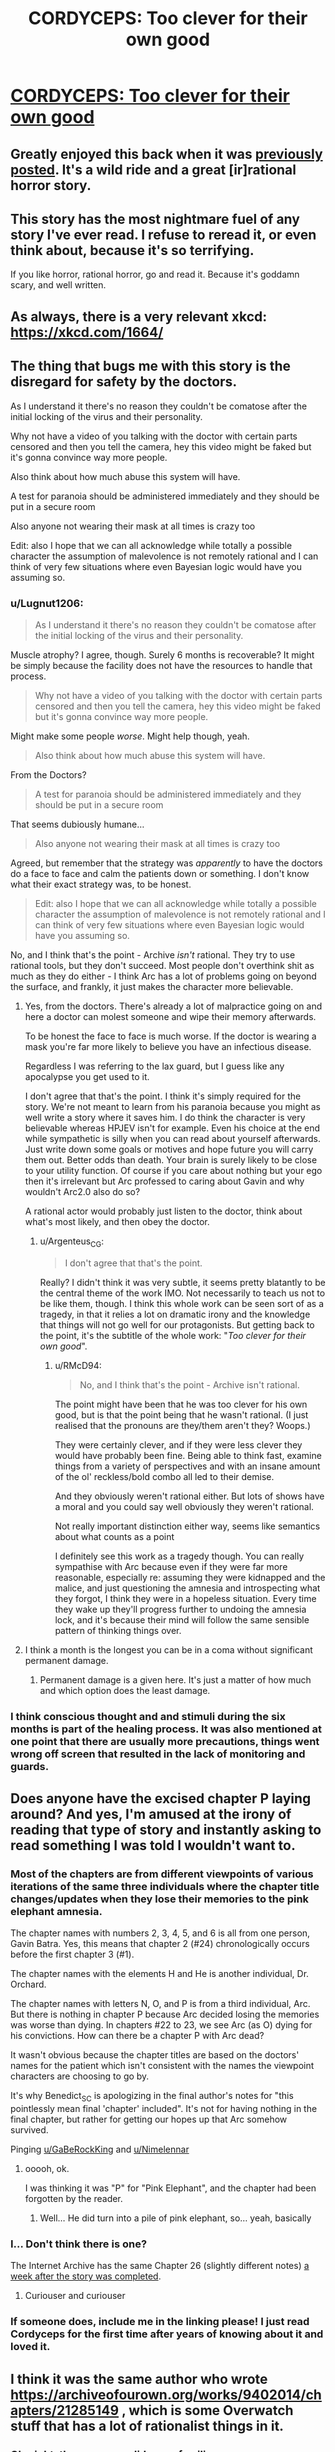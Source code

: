 #+TITLE: CORDYCEPS: Too clever for their own good

* [[https://archiveofourown.org/works/6178036/chapters/14154868][CORDYCEPS: Too clever for their own good]]
:PROPERTIES:
:Author: Breaking_the_Candle
:Score: 66
:DateUnix: 1581415563.0
:DateShort: 2020-Feb-11
:END:

** Greatly enjoyed this back when it was [[https://www.reddit.com/r/rational/comments/4c24f8/hsfc_cordyceps_too_clever_for_their_own_good/][previously posted]]. It's a wild ride and a great [ir]rational horror story.
:PROPERTIES:
:Author: gryfft
:Score: 29
:DateUnix: 1581428556.0
:DateShort: 2020-Feb-11
:END:


** This story has the most nightmare fuel of any story I've ever read. I refuse to reread it, or even think about, because it's so terrifying.

If you like horror, rational horror, go and read it. Because it's goddamn scary, and well written.
:PROPERTIES:
:Author: Green0Photon
:Score: 20
:DateUnix: 1581440591.0
:DateShort: 2020-Feb-11
:END:


** As always, there is a very relevant xkcd: [[https://xkcd.com/1664/]]
:PROPERTIES:
:Author: DAL59
:Score: 12
:DateUnix: 1581481506.0
:DateShort: 2020-Feb-12
:END:


** The thing that bugs me with this story is the disregard for safety by the doctors.

As I understand it there's no reason they couldn't be comatose after the initial locking of the virus and their personality.

Why not have a video of you talking with the doctor with certain parts censored and then you tell the camera, hey this video might be faked but it's gonna convince way more people.

Also think about how much abuse this system will have.

A test for paranoia should be administered immediately and they should be put in a secure room

Also anyone not wearing their mask at all times is crazy too

Edit: also I hope that we can all acknowledge while totally a possible character the assumption of malevolence is not remotely rational and I can think of very few situations where even Bayesian logic would have you assuming so.
:PROPERTIES:
:Author: RMcD94
:Score: 7
:DateUnix: 1581570435.0
:DateShort: 2020-Feb-13
:END:

*** u/Lugnut1206:
#+begin_quote
  As I understand it there's no reason they couldn't be comatose after the initial locking of the virus and their personality.
#+end_quote

Muscle atrophy? I agree, though. Surely 6 months is recoverable? It might be simply because the facility does not have the resources to handle that process.

#+begin_quote
  Why not have a video of you talking with the doctor with certain parts censored and then you tell the camera, hey this video might be faked but it's gonna convince way more people.
#+end_quote

Might make some people /worse/. Might help though, yeah.

#+begin_quote
  Also think about how much abuse this system will have.
#+end_quote

From the Doctors?

#+begin_quote
  A test for paranoia should be administered immediately and they should be put in a secure room
#+end_quote

That seems dubiously humane...

#+begin_quote
  Also anyone not wearing their mask at all times is crazy too
#+end_quote

Agreed, but remember that the strategy was /apparently/ to have the doctors do a face to face and calm the patients down or something. I don't know what their exact strategy was, to be honest.

#+begin_quote
  Edit: also I hope that we can all acknowledge while totally a possible character the assumption of malevolence is not remotely rational and I can think of very few situations where even Bayesian logic would have you assuming so.
#+end_quote

No, and I think that's the point - Archive /isn't/ rational. They try to use rational tools, but they don't succeed. Most people don't overthink shit as much as they do either - I think Arc has a lot of problems going on beyond the surface, and frankly, it just makes the character more believable.
:PROPERTIES:
:Author: Lugnut1206
:Score: 8
:DateUnix: 1581573568.0
:DateShort: 2020-Feb-13
:END:

**** Yes, from the doctors. There's already a lot of malpractice going on and here a doctor can molest someone and wipe their memory afterwards.

To be honest the face to face is much worse. If the doctor is wearing a mask you're far more likely to believe you have an infectious disease.

Regardless I was referring to the lax guard, but I guess like any apocalypse you get used to it.

I don't agree that that's the point. I think it's simply required for the story. We're not meant to learn from his paranoia because you might as well write a story where it saves him. I do think the character is very believable whereas HPJEV isn't for example. Even his choice at the end while sympathetic is silly when you can read about yourself afterwards. Just write down some goals or motives and hope future you will carry them out. Better odds than death. Your brain is surely likely to be close to your utility function. Of course if you care about nothing but your ego then it's irrelevant but Arc professed to caring about Gavin and why wouldn't Arc2.0 also do so?

A rational actor would probably just listen to the doctor, think about what's most likely, and then obey the doctor.
:PROPERTIES:
:Author: RMcD94
:Score: 3
:DateUnix: 1581574133.0
:DateShort: 2020-Feb-13
:END:

***** u/Argenteus_CG:
#+begin_quote
  I don't agree that that's the point.
#+end_quote

Really? I didn't think it was very subtle, it seems pretty blatantly to be the central theme of the work IMO. Not necessarily to teach us not to be like them, though. I think this whole work can be seen sort of as a tragedy, in that it relies a lot on dramatic irony and the knowledge that things will not go well for our protagonists. But getting back to the point, it's the subtitle of the whole work: "/Too clever for their own good/".
:PROPERTIES:
:Author: Argenteus_CG
:Score: 3
:DateUnix: 1581757440.0
:DateShort: 2020-Feb-15
:END:

****** u/RMcD94:
#+begin_quote
  No, and I think that's the point - Archive isn't rational.
#+end_quote

The point might have been that he was too clever for his own good, but is that the point being that he wasn't rational. (I just realised that the pronouns are they/them aren't they? Woops.)

They were certainly clever, and if they were less clever they would have probably been fine. Being able to think fast, examine things from a variety of perspectives and with an insane amount of the ol' reckless/bold combo all led to their demise.

And they obviously weren't rational either. But lots of shows have a moral and you could say well obviously they weren't rational.

Not really important distinction either way, seems like semantics about what counts as a point

I definitely see this work as a tragedy though. You can really sympathise with Arc because even if they were far more reasonable, especially re: assuming they were kidnapped and the malice, and just questioning the amnesia and introspecting what they forgot, I think they were in a hopeless situation. Every time they wake up they'll progress further to undoing the amnesia lock, and it's because their mind will follow the same sensible pattern of thinking things over.
:PROPERTIES:
:Author: RMcD94
:Score: 1
:DateUnix: 1581760192.0
:DateShort: 2020-Feb-15
:END:


**** I think a month is the longest you can be in a coma without significant permanent damage.
:PROPERTIES:
:Score: 2
:DateUnix: 1581715438.0
:DateShort: 2020-Feb-15
:END:

***** Permanent damage is a given here. It's just a matter of how much and which option does the least damage.
:PROPERTIES:
:Author: Argenteus_CG
:Score: 2
:DateUnix: 1581757474.0
:DateShort: 2020-Feb-15
:END:


*** I think conscious thought and and stimuli during the six months is part of the healing process. It was also mentioned at one point that there are usually more precautions, things went wrong off screen that resulted in the lack of monitoring and guards.
:PROPERTIES:
:Author: OnlyEvonix
:Score: 1
:DateUnix: 1585622164.0
:DateShort: 2020-Mar-31
:END:


** Does anyone have the excised chapter P laying around? And yes, I'm amused at the irony of reading that type of story and instantly asking to read something I was told I wouldn't want to.
:PROPERTIES:
:Author: Iwasahipsterbefore
:Score: 7
:DateUnix: 1581469481.0
:DateShort: 2020-Feb-12
:END:

*** Most of the chapters are from different viewpoints of various iterations of the same three individuals where the chapter title changes/updates when they lose their memories to the pink elephant amnesia.

The chapter names with numbers 2, 3, 4, 5, and 6 is all from one person, Gavin Batra. Yes, this means that chapter 2 (#24) chronologically occurs before the first chapter 3 (#1).

The chapter names with the elements H and He is another individual, Dr. Orchard.

The chapter names with letters N, O, and P is from a third individual, Arc. But there is nothing in chapter P because Arc decided losing the memories was worse than dying. In chapters #22 to 23, we see Arc (as O) dying for his convictions. How can there be a chapter P with Arc dead?

It wasn't obvious because the chapter titles are based on the doctors' names for the patient which isn't consistent with the names the viewpoint characters are choosing to go by.

It's why Benedict_SC is apologizing in the final author's notes for "this pointlessly mean final 'chapter' included". It's not for having nothing in the final chapter, but rather for getting our hopes up that Arc somehow survived.

Pinging [[/u/GaBeRockKing][u/GaBeRockKing]] and [[/u/Nimelennar][u/Nimelennar]]
:PROPERTIES:
:Author: xamueljones
:Score: 13
:DateUnix: 1581544931.0
:DateShort: 2020-Feb-13
:END:

**** ooooh, ok.

I was thinking it was "P" for "Pink Elephant", and the chapter had been forgotten by the reader.
:PROPERTIES:
:Author: GaBeRockKing
:Score: 2
:DateUnix: 1581551227.0
:DateShort: 2020-Feb-13
:END:

***** Well... He did turn into a pile of pink elephant, so... yeah, basically
:PROPERTIES:
:Author: Lugnut1206
:Score: 2
:DateUnix: 1581572177.0
:DateShort: 2020-Feb-13
:END:


*** I... Don't think there is one?

The Internet Archive has the same Chapter 26 (slightly different notes) [[http://web.archive.org/web/20160402082042/http://archiveofourown.org/works/6178036/chapters/14574775][a week after the story was completed]].
:PROPERTIES:
:Author: Nimelennar
:Score: 3
:DateUnix: 1581518243.0
:DateShort: 2020-Feb-12
:END:

**** Curiouser and curiouser
:PROPERTIES:
:Author: Iwasahipsterbefore
:Score: 1
:DateUnix: 1581527763.0
:DateShort: 2020-Feb-12
:END:


*** If someone does, include me in the linking please! I just read Cordyceps for the first time after years of knowing about it and loved it.
:PROPERTIES:
:Author: GaBeRockKing
:Score: 3
:DateUnix: 1581479834.0
:DateShort: 2020-Feb-12
:END:


** I think it was the same author who wrote [[https://archiveofourown.org/works/9402014/chapters/21285149]] , which is some Overwatch stuff that has a lot of rationalist things in it.
:PROPERTIES:
:Author: WalterTFD
:Score: 3
:DateUnix: 1581546987.0
:DateShort: 2020-Feb-13
:END:

*** Oh, right, the username did seem familiar.
:PROPERTIES:
:Author: CouteauBleu
:Score: 1
:DateUnix: 1581630745.0
:DateShort: 2020-Feb-14
:END:


** If anyone is wondering, the game that was played in the story is [[http://www.koryheath.com/zendo/][Zendo]], which I think is a beautiful game that would be enjoyed by people interested in rational fiction. I looked it up a few years ago when this story was posted one of the other times and have played it a bunch since.

It's reminiscent of the 4-5-6 task HPMOR!Harry gives Hermione---you're basically doing science to find out the laws of the universe. It also uses pretty triangular pieces you can kinda buy on Amazon (for twice what they should cost) but are out of print. I emailed with the company that makes them, though, and they said they'd be making more available again in the form of a Kickstarter. There's a new version, but I prefer the simple pyramidal version where you make your own rules.
:PROPERTIES:
:Author: awesomeideas
:Score: 4
:DateUnix: 1581699383.0
:DateShort: 2020-Feb-14
:END:

*** This doesn't look out of print: [[https://www.amazon.com/Looney-Labs-LOO-082-Zendo/dp/B075TJPPYY]]
:PROPERTIES:
:Author: nicholaslaux
:Score: 2
:DateUnix: 1581979663.0
:DateShort: 2020-Feb-18
:END:


** Wow! I started it and I'm hooked! Given the name of the story that might not be a good thing...
:PROPERTIES:
:Score: 3
:DateUnix: 1581425884.0
:DateShort: 2020-Feb-11
:END:


** Oh yes, I remember this. This was a fun read :)
:PROPERTIES:
:Author: TrebarTilonai
:Score: 3
:DateUnix: 1581438368.0
:DateShort: 2020-Feb-11
:END:


** Ooooh. Thanks for reposting this, I hadn't seen it before. It's really good!

It's always good to think about what you know and how you know what you know. The possibility that thinking would be bad...is scary. I'd be dead if I was in this story; please give me some heavy sedatives instead so I do not wake and do not dream.

I'd encourage everyone to read it, and also to remember (when you're lying awake at night trying not to think about pink elephants) that selective amnesia and alien tech as described in the story do not exist.
:PROPERTIES:
:Author: LeifCarrotson
:Score: 2
:DateUnix: 1581704300.0
:DateShort: 2020-Feb-14
:END:


** Just finished it. Honestly...I am not that impressed. I was waiting for a mind blowing twist based on the comments here, but the big reveal has ended up being bland and contrived.

Edit: Also, can someone explain the point of the gender neutral pronouns?
:PROPERTIES:
:Author: generalamitt
:Score: 2
:DateUnix: 1581938176.0
:DateShort: 2020-Feb-17
:END:

*** Both of the characters who used gender neutral pronouns presumably identified as non-binary and used they/them as their preferred pronouns.
:PROPERTIES:
:Author: nicholaslaux
:Score: 2
:DateUnix: 1581979769.0
:DateShort: 2020-Feb-18
:END:

**** It was weird and distracting, I was trying to figure out how it ties with the rest of the mystery. Well I hate this story a bit more now, thanks.
:PROPERTIES:
:Author: generalamitt
:Score: 1
:DateUnix: 1582008693.0
:DateShort: 2020-Feb-18
:END:

***** I'm not sure why the gender of the characters would make you dislike the story more, but... glad I could help you understand better? I guess?
:PROPERTIES:
:Author: nicholaslaux
:Score: 2
:DateUnix: 1582012282.0
:DateShort: 2020-Feb-18
:END:

****** I don't care about genders. Generally, in short mystery stories every small detail counts, especially ones that are abnormal.

I thought the atypical pronouns had meaning that's connected to the mystery, actually I did not consider genders at all. Which is probably why it was so jarring.

When one of the MCs refers to the other as 'they', there is no indication that they can't tell the biological gender of the other person. So it was just inserted for no reason and the use of these pronouns is awkward in fiction writing IMO.
:PROPERTIES:
:Author: generalamitt
:Score: 3
:DateUnix: 1582014265.0
:DateShort: 2020-Feb-18
:END:

******* I see. I suppose from my perspective I didn't find it nearly as jarring, likely due to my social circle having normalized being open about personal pronoun usage; most notably, everyone on slack in my office has them declared, with a not-insignificant minority identifying as non-binary and preferring to use they/them pronouns.

As a result, their inclusion in the story felt a lot less arbitrary/awkward in the story to be, in the same way that one of the doctors being female didn't seem like a notable detail in any manner to me.
:PROPERTIES:
:Author: nicholaslaux
:Score: 1
:DateUnix: 1582036812.0
:DateShort: 2020-Feb-18
:END:


*** On the mind blowing twist, I actually think the 'twist' of the story is a sufficiently scary and neat idea that it suffices, but I experienced the same sort of mild disappointment towards the end and I think the reason is that it was pretty easy to call the 'twist' by at least the halfway point (if not earlier) and there was nothing else past that. I think the climax with Arc's death was quite strong but we never got payoff for it at the end with 6 learning about a friend that died in the hospital.

For the gender-neutral pronouns, my reading is that for some people gender is one of the 'core identity' details that got censored by the antibody. That said, it's not clear why this extends to /other/ people interacting with the infected person (like Gavin referring to Arc as 'they' even when Gavin remembered Arc).

I think with a rewrite to clear up the confusing details and either make the 'Pink Elephant' harder to figure out from the reader's perspective until the climax /or/ abandon any attempt at twist or mystery by making the 'Pink Elephant' known to the reader from the onset and instead building suspense through dramatic irony would make the story much stronger. That said, I found it a pretty engaging read and it gave me plenty of fun memetics ideas +(which is maybe a very bad thing)+.
:PROPERTIES:
:Author: darkardengeno
:Score: 2
:DateUnix: 1582123483.0
:DateShort: 2020-Feb-19
:END:
